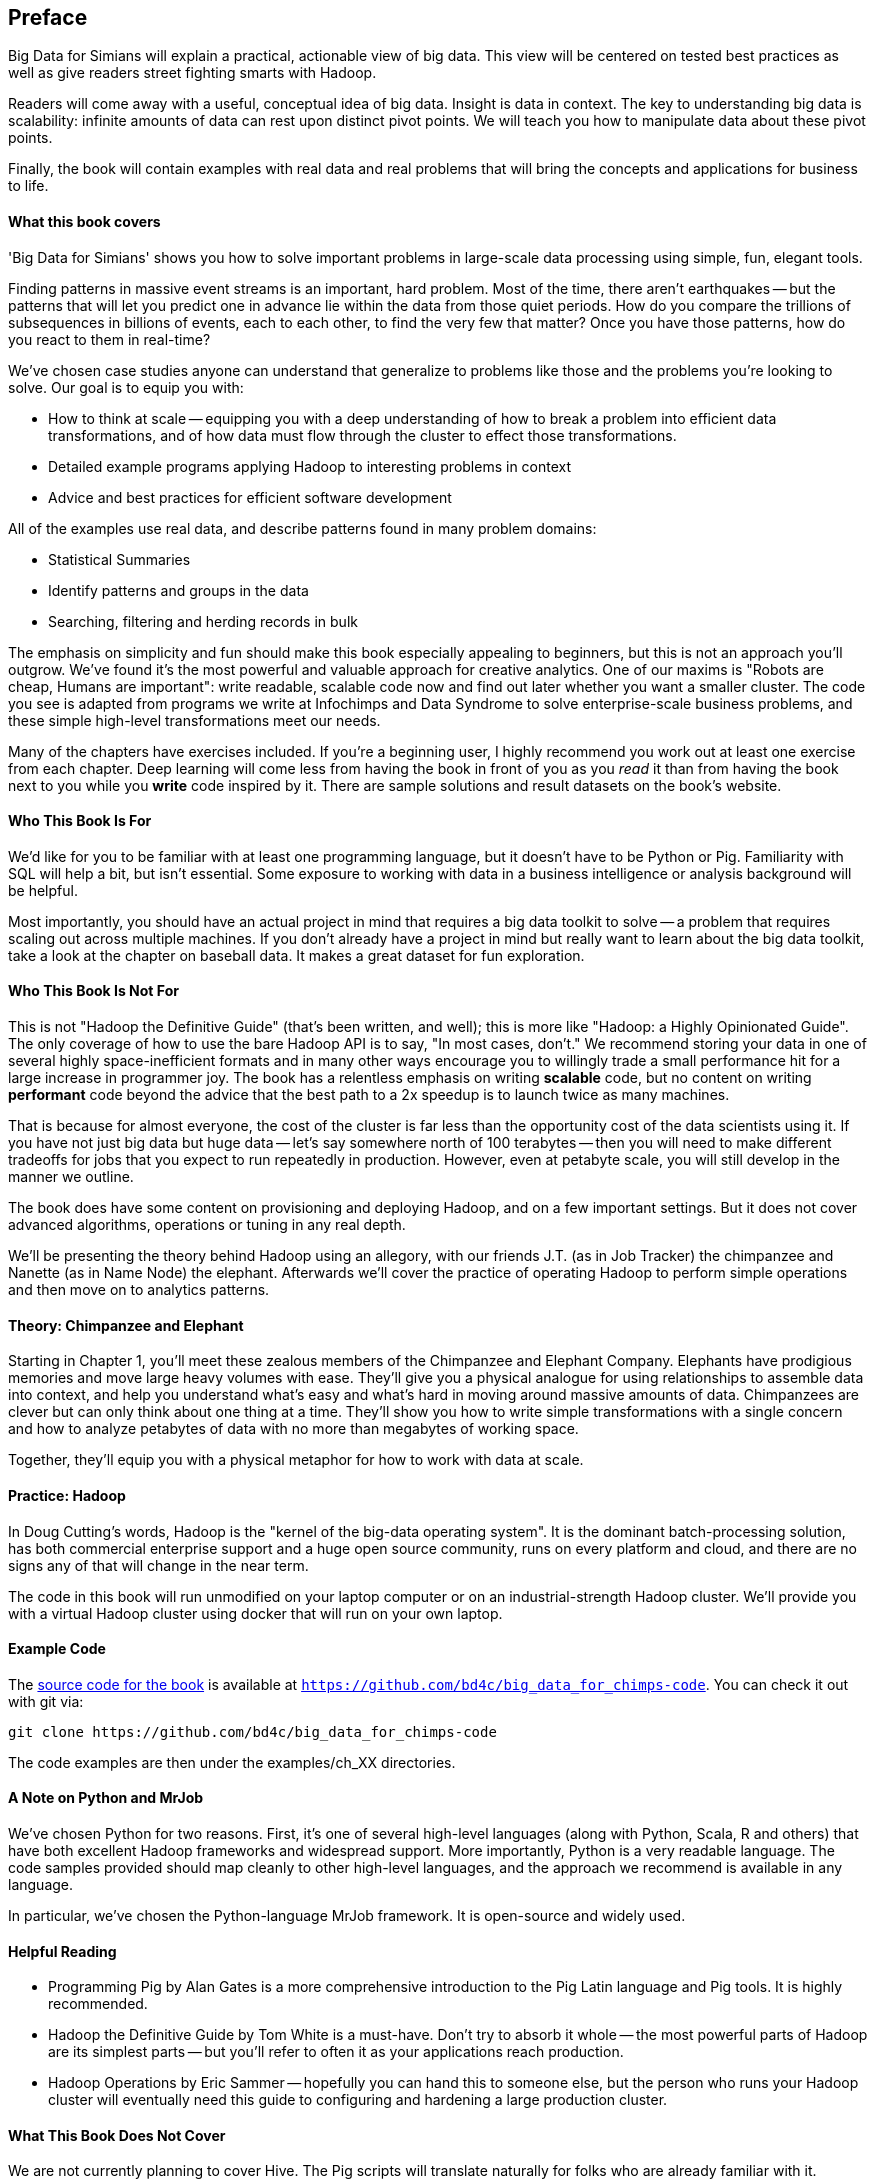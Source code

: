 // :author:        Philip (flip) Kromer
// :doctype: 	book
// :toc:
// :icons:
// :lang: 		en
// :encoding: 	utf-8

[[preface]]
== Preface

Big Data for Simians will explain a practical, actionable view of big data. This view will be centered on tested best practices as well as give readers street fighting smarts with Hadoop.

Readers will come away with a useful, conceptual idea of big data. Insight is data in context. The key to understanding big data is scalability: infinite amounts of data can rest upon distinct pivot points. We will teach you how to manipulate data about these pivot points.

Finally, the book will contain examples with real data and real problems that will bring the concepts and applications for business to life.

[[about_coverage]]
==== What this book covers ====

'Big Data for Simians' shows you how to solve important problems in large-scale data processing using simple, fun, elegant tools.

Finding patterns in massive event streams is an important, hard problem. Most of the time, there aren't earthquakes -- but the patterns that will let you predict one in advance lie within the data from those quiet periods. How do you compare the trillions of subsequences in billions of events, each to each other, to find the very few that matter? Once you have those patterns, how do you react to them in real-time?

We've chosen case studies anyone can understand that generalize to problems like those and the problems you're looking to solve. Our goal is to equip you with:

* How to think at scale -- equipping you with a deep understanding of how to break a problem into efficient data transformations, and of how data must flow through the cluster to effect those transformations.
* Detailed example programs applying Hadoop to interesting problems in context
* Advice and best practices for efficient software development

All of the examples use real data, and describe patterns found in many problem domains:

* Statistical Summaries
* Identify patterns and groups in the data
* Searching, filtering and herding records in bulk

The emphasis on simplicity and fun should make this book especially appealing to beginners, but this is not an approach you'll outgrow. We've found it's the most powerful and valuable approach for creative analytics. One of our maxims is "Robots are cheap, Humans are important": write readable, scalable code now and find out later whether you want a smaller cluster. The code you see is adapted from programs we write at Infochimps and Data Syndrome to solve enterprise-scale business problems, and these simple high-level transformations meet our needs.

Many of the chapters have exercises included. If you're a beginning user, I highly recommend you work out at least one exercise from each chapter. Deep learning will come less from having the book in front of you as you _read_ it than from having the book next to you while you *write* code inspired by it. There are sample solutions and result datasets on the book's website.

[[about_is_for]]
==== Who This Book Is For ====

We'd like for you to be familiar with at least one programming language, but it doesn't have to be Python or Pig. Familiarity with SQL will help a bit, but isn't essential. Some exposure to working with data in a business intelligence or analysis background will be helpful.

Most importantly, you should have an actual project in mind that requires a big data toolkit to solve -- a problem that requires scaling out across multiple machines. If you don't already have a project in mind but really want to learn about the big data toolkit, take a look at the chapter on baseball data. It makes a great dataset for fun exploration.

[[about_is_not_for]]
==== Who This Book Is Not For ====

This is not "Hadoop the Definitive Guide" (that's been written, and well); this is more like "Hadoop: a Highly Opinionated Guide".  The only coverage of how to use the bare Hadoop API is to say, "In most cases, don't." We recommend storing your data in one of several highly space-inefficient formats and in many other ways encourage you to willingly trade a small performance hit for a large increase in programmer joy. The book has a relentless emphasis on writing *scalable* code, but no content on writing *performant* code beyond the advice that the best path to a 2x speedup is to launch twice as many machines.

That is because for almost everyone, the cost of the cluster is far less than the opportunity cost of the data scientists using it. If you have not just big data but huge data -- let's say somewhere north of 100 terabytes -- then you will need to make different tradeoffs for jobs that you expect to run repeatedly in production. However, even at petabyte scale, you will still develop in the manner we outline.

The book does have some content on provisioning and deploying Hadoop, and on a few important settings. But it does not cover advanced algorithms, operations or tuning in any real depth.

We'll be presenting the theory behind Hadoop using an allegory, with our friends J.T. (as in Job Tracker) the chimpanzee and Nanette (as in Name Node) the elephant. Afterwards we'll cover the practice of operating Hadoop to perform simple operations and then move on to analytics patterns.

==== Theory: Chimpanzee and Elephant

Starting in Chapter 1, you'll meet these zealous members of the Chimpanzee and Elephant Company. Elephants have prodigious memories and move large heavy volumes with ease. They'll give you a physical analogue for using relationships to assemble data into context, and help you understand what's easy and what's hard in moving around massive amounts of data. Chimpanzees are clever but can only think about one thing at a time. They'll show you how to write simple transformations with a single concern and how to analyze petabytes of data with no more than megabytes of working space.

Together, they'll equip you with a physical metaphor for how to work with data at scale.

==== Practice: Hadoop

In Doug Cutting's words, Hadoop is the "kernel of the big-data operating system". It is the dominant batch-processing solution, has both commercial enterprise support and a huge open source community, runs on every platform and cloud, and there are no signs any of that will change in the near term.

The code in this book will run unmodified on your laptop computer or on an industrial-strength Hadoop cluster. We'll provide you with a virtual Hadoop cluster using docker that will run on your own laptop. 

==== Example Code ====

The https://github.com/bd4c/big_data_for_chimps-code[source code for the book] is available at `https://github.com/bd4c/big_data_for_chimps-code`. You can check it out with git via:

----
git clone https://github.com/bd4c/big_data_for_chimps-code
----

The code examples are then under the examples/ch_XX directories.

==== A Note on Python and MrJob ====

We've chosen Python for two reasons. First, it's one of several high-level languages (along with Python, Scala, R and others) that have both excellent Hadoop frameworks and widespread support. More importantly, Python is a very readable language. The code samples provided should map cleanly to other high-level languages, and the approach we recommend is available in any language.

In particular, we've chosen the Python-language MrJob framework. It is open-source and widely used.

==== Helpful Reading ====

* Programming Pig by Alan Gates is a more comprehensive introduction to the Pig Latin language and Pig tools. It is highly recommended.
* Hadoop the Definitive Guide by Tom White is a must-have. Don't try to absorb it whole -- the most powerful parts of Hadoop are its simplest parts -- but you'll refer to often it as your applications reach production.
* Hadoop Operations by Eric Sammer -- hopefully you can hand this to someone else, but the person who runs your Hadoop cluster will eventually need this guide to configuring and hardening a large production cluster.

==== What This Book Does Not Cover ====

We are not currently planning to cover Hive. The Pig scripts will translate naturally for folks who are already familiar with it.

This book picks up where the internet leaves off. I'm not going to spend any real time on information well-covered by basic tutorials and core documentation. Other things we do not plan to include:

* Installing or maintaining Hadoop
* Other map-reduce-like platforms (disco, spark, etc), or other frameworks (Wukong, Scalding, Cascading)
* At a few points we'll use Unix text utils (cut/wc/etc), but only as tools for an immediate purpose. I can't justify going deep into any of them; there are whole O'Reilly books these.

==== Feedback ====

* The [source code for the book](https://github.com/bd4c/big_data_for_chimps-code) is available at `https://github.com/bd4c/big_data_for_chimps-code`
* The [actual book](https://github.com/infochimps-labs/big_data_for_chimps), all the prose, images, the whole work -- is on github at `https://github.com/infochimps-labs/big_data_for_chimps`
* Contact us! If you have questions, comments or complaints, the [issue tracker](http://github.com/infochimps-labs/big_data_for_chimps/issues) at http://github.com/infochimps-labs/big_data_for_chimps/issues is the best forum for sharing those. If you'd like something more direct, please email meghan@oreilly.com (the ever-patient editor), flip@infochimps.com and russell.jurney@gmail.com (your eager authors). Please include all of us.

==== How to Contact Us ====

Please address comments and questions concerning this book to the publisher:

O'Reilly Media, Inc.
1005 Gravenstein Highway North
Sebastopol, CA 95472
(707) 829-0515 (international or local)

To comment or ask technical questions about this book, send email to bookquestions@oreilly.com

To reach the authors:

Flip Kromer is @mrflip on Twitter
Russell Jurney is @rjurney on Twitter

For comments or questions on the material, file [a github issue](http://github.com/infochimps-labs/big_data_for_chimps/issues) at http://github.com/infochimps-labs/big_data_for_chimps/issues
